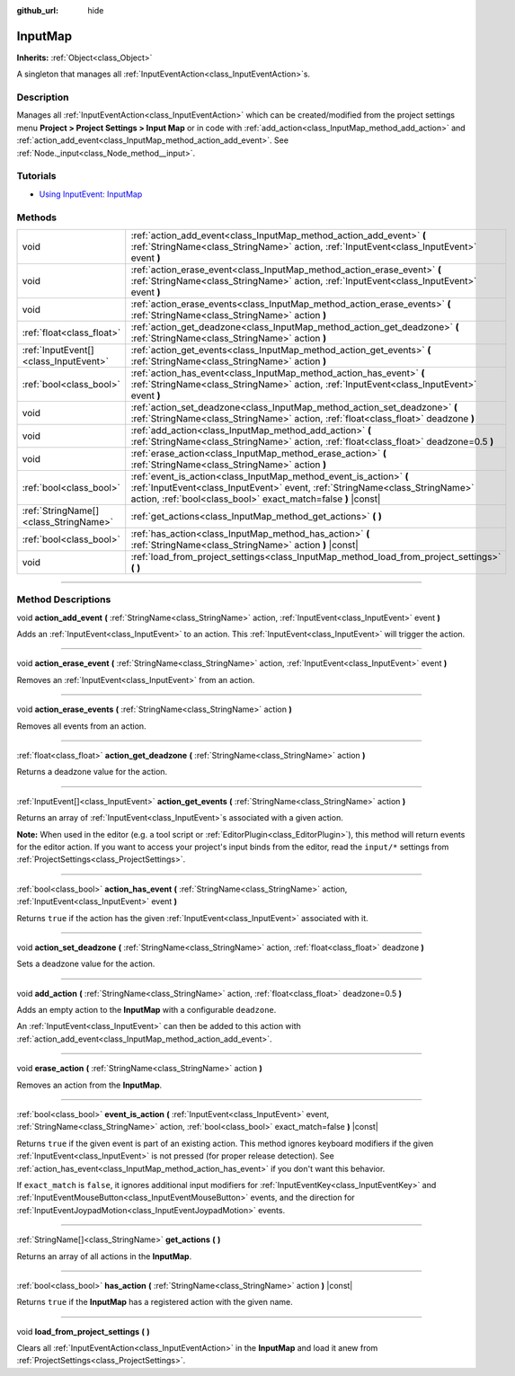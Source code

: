 :github_url: hide

.. DO NOT EDIT THIS FILE!!!
.. Generated automatically from Godot engine sources.
.. Generator: https://github.com/godotengine/godot/tree/master/doc/tools/make_rst.py.
.. XML source: https://github.com/godotengine/godot/tree/master/doc/classes/InputMap.xml.

.. _class_InputMap:

InputMap
========

**Inherits:** :ref:`Object<class_Object>`

A singleton that manages all :ref:`InputEventAction<class_InputEventAction>`\ s.

.. rst-class:: classref-introduction-group

Description
-----------

Manages all :ref:`InputEventAction<class_InputEventAction>` which can be created/modified from the project settings menu **Project > Project Settings > Input Map** or in code with :ref:`add_action<class_InputMap_method_add_action>` and :ref:`action_add_event<class_InputMap_method_action_add_event>`. See :ref:`Node._input<class_Node_method__input>`.

.. rst-class:: classref-introduction-group

Tutorials
---------

- `Using InputEvent: InputMap <../tutorials/inputs/inputevent.html#inputmap>`__

.. rst-class:: classref-reftable-group

Methods
-------

.. table::
   :widths: auto

   +---------------------------------------+--------------------------------------------------------------------------------------------------------------------------------------------------------------------------------------------------------------------+
   | void                                  | :ref:`action_add_event<class_InputMap_method_action_add_event>` **(** :ref:`StringName<class_StringName>` action, :ref:`InputEvent<class_InputEvent>` event **)**                                                  |
   +---------------------------------------+--------------------------------------------------------------------------------------------------------------------------------------------------------------------------------------------------------------------+
   | void                                  | :ref:`action_erase_event<class_InputMap_method_action_erase_event>` **(** :ref:`StringName<class_StringName>` action, :ref:`InputEvent<class_InputEvent>` event **)**                                              |
   +---------------------------------------+--------------------------------------------------------------------------------------------------------------------------------------------------------------------------------------------------------------------+
   | void                                  | :ref:`action_erase_events<class_InputMap_method_action_erase_events>` **(** :ref:`StringName<class_StringName>` action **)**                                                                                       |
   +---------------------------------------+--------------------------------------------------------------------------------------------------------------------------------------------------------------------------------------------------------------------+
   | :ref:`float<class_float>`             | :ref:`action_get_deadzone<class_InputMap_method_action_get_deadzone>` **(** :ref:`StringName<class_StringName>` action **)**                                                                                       |
   +---------------------------------------+--------------------------------------------------------------------------------------------------------------------------------------------------------------------------------------------------------------------+
   | :ref:`InputEvent[]<class_InputEvent>` | :ref:`action_get_events<class_InputMap_method_action_get_events>` **(** :ref:`StringName<class_StringName>` action **)**                                                                                           |
   +---------------------------------------+--------------------------------------------------------------------------------------------------------------------------------------------------------------------------------------------------------------------+
   | :ref:`bool<class_bool>`               | :ref:`action_has_event<class_InputMap_method_action_has_event>` **(** :ref:`StringName<class_StringName>` action, :ref:`InputEvent<class_InputEvent>` event **)**                                                  |
   +---------------------------------------+--------------------------------------------------------------------------------------------------------------------------------------------------------------------------------------------------------------------+
   | void                                  | :ref:`action_set_deadzone<class_InputMap_method_action_set_deadzone>` **(** :ref:`StringName<class_StringName>` action, :ref:`float<class_float>` deadzone **)**                                                   |
   +---------------------------------------+--------------------------------------------------------------------------------------------------------------------------------------------------------------------------------------------------------------------+
   | void                                  | :ref:`add_action<class_InputMap_method_add_action>` **(** :ref:`StringName<class_StringName>` action, :ref:`float<class_float>` deadzone=0.5 **)**                                                                 |
   +---------------------------------------+--------------------------------------------------------------------------------------------------------------------------------------------------------------------------------------------------------------------+
   | void                                  | :ref:`erase_action<class_InputMap_method_erase_action>` **(** :ref:`StringName<class_StringName>` action **)**                                                                                                     |
   +---------------------------------------+--------------------------------------------------------------------------------------------------------------------------------------------------------------------------------------------------------------------+
   | :ref:`bool<class_bool>`               | :ref:`event_is_action<class_InputMap_method_event_is_action>` **(** :ref:`InputEvent<class_InputEvent>` event, :ref:`StringName<class_StringName>` action, :ref:`bool<class_bool>` exact_match=false **)** |const| |
   +---------------------------------------+--------------------------------------------------------------------------------------------------------------------------------------------------------------------------------------------------------------------+
   | :ref:`StringName[]<class_StringName>` | :ref:`get_actions<class_InputMap_method_get_actions>` **(** **)**                                                                                                                                                  |
   +---------------------------------------+--------------------------------------------------------------------------------------------------------------------------------------------------------------------------------------------------------------------+
   | :ref:`bool<class_bool>`               | :ref:`has_action<class_InputMap_method_has_action>` **(** :ref:`StringName<class_StringName>` action **)** |const|                                                                                                 |
   +---------------------------------------+--------------------------------------------------------------------------------------------------------------------------------------------------------------------------------------------------------------------+
   | void                                  | :ref:`load_from_project_settings<class_InputMap_method_load_from_project_settings>` **(** **)**                                                                                                                    |
   +---------------------------------------+--------------------------------------------------------------------------------------------------------------------------------------------------------------------------------------------------------------------+

.. rst-class:: classref-section-separator

----

.. rst-class:: classref-descriptions-group

Method Descriptions
-------------------

.. _class_InputMap_method_action_add_event:

.. rst-class:: classref-method

void **action_add_event** **(** :ref:`StringName<class_StringName>` action, :ref:`InputEvent<class_InputEvent>` event **)**

Adds an :ref:`InputEvent<class_InputEvent>` to an action. This :ref:`InputEvent<class_InputEvent>` will trigger the action.

.. rst-class:: classref-item-separator

----

.. _class_InputMap_method_action_erase_event:

.. rst-class:: classref-method

void **action_erase_event** **(** :ref:`StringName<class_StringName>` action, :ref:`InputEvent<class_InputEvent>` event **)**

Removes an :ref:`InputEvent<class_InputEvent>` from an action.

.. rst-class:: classref-item-separator

----

.. _class_InputMap_method_action_erase_events:

.. rst-class:: classref-method

void **action_erase_events** **(** :ref:`StringName<class_StringName>` action **)**

Removes all events from an action.

.. rst-class:: classref-item-separator

----

.. _class_InputMap_method_action_get_deadzone:

.. rst-class:: classref-method

:ref:`float<class_float>` **action_get_deadzone** **(** :ref:`StringName<class_StringName>` action **)**

Returns a deadzone value for the action.

.. rst-class:: classref-item-separator

----

.. _class_InputMap_method_action_get_events:

.. rst-class:: classref-method

:ref:`InputEvent[]<class_InputEvent>` **action_get_events** **(** :ref:`StringName<class_StringName>` action **)**

Returns an array of :ref:`InputEvent<class_InputEvent>`\ s associated with a given action.

\ **Note:** When used in the editor (e.g. a tool script or :ref:`EditorPlugin<class_EditorPlugin>`), this method will return events for the editor action. If you want to access your project's input binds from the editor, read the ``input/*`` settings from :ref:`ProjectSettings<class_ProjectSettings>`.

.. rst-class:: classref-item-separator

----

.. _class_InputMap_method_action_has_event:

.. rst-class:: classref-method

:ref:`bool<class_bool>` **action_has_event** **(** :ref:`StringName<class_StringName>` action, :ref:`InputEvent<class_InputEvent>` event **)**

Returns ``true`` if the action has the given :ref:`InputEvent<class_InputEvent>` associated with it.

.. rst-class:: classref-item-separator

----

.. _class_InputMap_method_action_set_deadzone:

.. rst-class:: classref-method

void **action_set_deadzone** **(** :ref:`StringName<class_StringName>` action, :ref:`float<class_float>` deadzone **)**

Sets a deadzone value for the action.

.. rst-class:: classref-item-separator

----

.. _class_InputMap_method_add_action:

.. rst-class:: classref-method

void **add_action** **(** :ref:`StringName<class_StringName>` action, :ref:`float<class_float>` deadzone=0.5 **)**

Adds an empty action to the **InputMap** with a configurable ``deadzone``.

An :ref:`InputEvent<class_InputEvent>` can then be added to this action with :ref:`action_add_event<class_InputMap_method_action_add_event>`.

.. rst-class:: classref-item-separator

----

.. _class_InputMap_method_erase_action:

.. rst-class:: classref-method

void **erase_action** **(** :ref:`StringName<class_StringName>` action **)**

Removes an action from the **InputMap**.

.. rst-class:: classref-item-separator

----

.. _class_InputMap_method_event_is_action:

.. rst-class:: classref-method

:ref:`bool<class_bool>` **event_is_action** **(** :ref:`InputEvent<class_InputEvent>` event, :ref:`StringName<class_StringName>` action, :ref:`bool<class_bool>` exact_match=false **)** |const|

Returns ``true`` if the given event is part of an existing action. This method ignores keyboard modifiers if the given :ref:`InputEvent<class_InputEvent>` is not pressed (for proper release detection). See :ref:`action_has_event<class_InputMap_method_action_has_event>` if you don't want this behavior.

If ``exact_match`` is ``false``, it ignores additional input modifiers for :ref:`InputEventKey<class_InputEventKey>` and :ref:`InputEventMouseButton<class_InputEventMouseButton>` events, and the direction for :ref:`InputEventJoypadMotion<class_InputEventJoypadMotion>` events.

.. rst-class:: classref-item-separator

----

.. _class_InputMap_method_get_actions:

.. rst-class:: classref-method

:ref:`StringName[]<class_StringName>` **get_actions** **(** **)**

Returns an array of all actions in the **InputMap**.

.. rst-class:: classref-item-separator

----

.. _class_InputMap_method_has_action:

.. rst-class:: classref-method

:ref:`bool<class_bool>` **has_action** **(** :ref:`StringName<class_StringName>` action **)** |const|

Returns ``true`` if the **InputMap** has a registered action with the given name.

.. rst-class:: classref-item-separator

----

.. _class_InputMap_method_load_from_project_settings:

.. rst-class:: classref-method

void **load_from_project_settings** **(** **)**

Clears all :ref:`InputEventAction<class_InputEventAction>` in the **InputMap** and load it anew from :ref:`ProjectSettings<class_ProjectSettings>`.

.. |virtual| replace:: :abbr:`virtual (This method should typically be overridden by the user to have any effect.)`
.. |const| replace:: :abbr:`const (This method has no side effects. It doesn't modify any of the instance's member variables.)`
.. |vararg| replace:: :abbr:`vararg (This method accepts any number of arguments after the ones described here.)`
.. |constructor| replace:: :abbr:`constructor (This method is used to construct a type.)`
.. |static| replace:: :abbr:`static (This method doesn't need an instance to be called, so it can be called directly using the class name.)`
.. |operator| replace:: :abbr:`operator (This method describes a valid operator to use with this type as left-hand operand.)`
